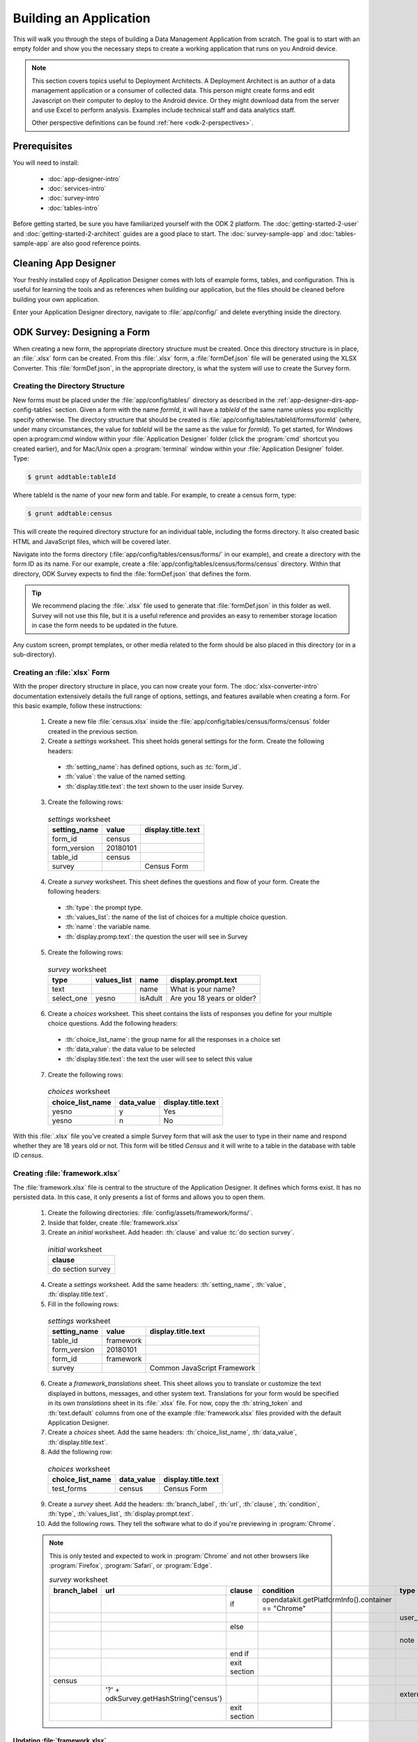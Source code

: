 .. spelling::
  testForm
  getHashString
  tableId
  isAdult
  yesno
  prepopulate
  defaultViewType
  detailViewFileName
  listViewFileName

Building an Application
====================================================

.. _build-app:

This will walk you through the steps of building a Data Management Application from scratch. The goal is to start with an empty folder and show you the necessary steps to create a working application that runs on you Android device.

.. note::

  This section covers topics useful to Deployment Architects. A Deployment Architect is an author of a data management application or a consumer of collected data. This person might create forms and edit Javascript on their computer to deploy to the Android device. Or they might download data from the server and use Excel to perform analysis. Examples include technical staff and data analytics staff.

  Other perspective definitions can be found :ref:`here <odk-2-perspectives>`.


.. _build-app-prereqs:

Prerequisites
---------------------

You will need to install:

  - :doc:`app-designer-intro`
  - :doc:`services-intro`
  - :doc:`survey-intro`
  - :doc:`tables-intro`

Before getting started, be sure you have familiarized yourself with the ODK 2 platform. The :doc:`getting-started-2-user` and :doc:`getting-started-2-architect` guides are a good place to start. The :doc:`survey-sample-app` and :doc:`tables-sample-app` are also good reference points.

.. _build-app-clean-app-designer:

Cleaning App Designer
-----------------------------------

Your freshly installed copy of Application Designer comes with lots of example forms, tables, and configuration. This is useful for learning the tools and as references when building our application, but the files should be cleaned before building your own application.

Enter your Application Designer directory, navigate to :file:`app/config/` and delete everything inside the directory.

.. _build-app-designing-a-form:

ODK Survey: Designing a Form
-------------------------------

When creating a new form, the appropriate directory structure must be created. Once this directory structure is in place, an :file:`.xlsx` form can be created. From this :file:`.xlsx` form, a :file:`formDef.json` file will be generated using the XLSX Converter. This :file:`formDef.json`, in the appropriate directory, is what the system will use to create the Survey form.

.. _build-app-creating-directory:

Creating the Directory Structure
~~~~~~~~~~~~~~~~~~~~~~~~~~~~~~~~~~~~~~~~~~~~~~~~~~~~~~~~~

New forms must be placed under the :file:`app/config/tables/` directory as described in the :ref:`app-designer-dirs-app-config-tables` section. Given a form with the name *formId*, it will have a *tableId* of the same name unless you explicitly specify otherwise. The directory structure that should be created is :file:`app/config/tables/tableId/forms/formId` (where, under many circumstances, the value for *tableId* will be the same as the value for *formId*). To get started, for Windows open a:program:`cmd` window within your :file:`Application Designer` folder (click the :program:`cmd` shortcut you created earlier), and for Mac/Unix open a :program:`terminal` window within your :file:`Application Designer` folder. Type:

.. code-block:: console

  $ grunt addtable:tableId

Where tableId is the name of your new form and table. For example, to create a census form, type:

.. code-block:: console

  $ grunt addtable:census

This will create the required directory structure for an individual table, including the forms directory. It also created basic HTML and JavaScript files, which will be covered later.

Navigate into the forms directory (:file:`app/config/tables/census/forms/` in our example), and create a directory with the form ID as its name. For our example, create a :file:`app/config/tables/census/forms/census` directory. Within that directory, ODK Survey expects to find the :file:`formDef.json` that defines the form.

.. tip::
  We recommend placing the :file:`.xlsx` file used to generate that :file:`formDef.json` in this folder as well. Survey will not use this file, but it is a useful reference and provides an easy to remember storage location in case the form needs to be updated in the future.

Any custom screen, prompt templates, or other media related to the form should be also placed in this directory (or in a sub-directory).

.. _build-app-creating-xlsx-form:

Creating an :file:`xlsx` Form
~~~~~~~~~~~~~~~~~~~~~~~~~~~~~~~

With the proper directory structure in place, you can now create your form. The :doc:`xlsx-converter-intro` documentation extensively details the full range of options, settings, and features available when creating a form. For this basic example, follow these instructions:

  1. Create a new file :file:`census.xlsx` inside the :file:`app/config/tables/census/forms/census` folder created in the previous section.

  2. Create a *settings* worksheet. This sheet holds general settings for the form. Create the following headers:

    - :th:`setting_name`: has defined options, such as :tc:`form_id`.
    - :th:`value`: the value of the named setting.
    - :th:`display.title.text`: the text shown to the user inside Survey.

  3. Create the following rows:

    .. list-table:: *settings* worksheet
      :header-rows: 1

      * - setting_name
        - value
        - display.title.text
      * - form_id
        - census
        -
      * - form_version
        - 20180101
        -
      * - table_id
        - census
        -
      * - survey
        -
        - Census Form

  4. Create a *survey* worksheet. This sheet defines the questions and flow of your form. Create the following headers:

    - :th:`type`: the prompt type.
    - :th:`values_list`: the name of the list of choices for a multiple choice question.
    - :th:`name`: the variable name.
    - :th:`display.promp.text`: the question the user will see in Survey

  5. Create the following rows:

    .. list-table:: *survey* worksheet
      :header-rows: 1

      * - type
        - values_list
        - name
        - display.prompt.text
      * - text
        -
        - name
        - What is your name?
      * - select_one
        - yesno
        - isAdult
        - Are you 18 years or older?

  6. Create a *choices* worksheet. This sheet contains the lists of responses you define for your multiple choice questions. Add the following headers:

    - :th:`choice_list_name`: the group name for all the responses in a choice set
    - :th:`data_value`: the data value to be selected
    - :th:`display.title.text`: the text the user will see to select this value

  7. Create the following rows:

    .. list-table:: *choices* worksheet
      :header-rows: 1

      * - choice_list_name
        - data_value
        - display.title.text
      * - yesno
        - y
        - Yes
      * - yesno
        - n
        - No

With this :file:`.xlsx` file you've created a simple Survey form that will ask the user to type in their name and respond whether they are 18 years old or not. This form will be titled *Census* and it will write to a table in the database with table ID *census*.

.. _build-app-creating-framework:

Creating :file:`framework.xlsx`
~~~~~~~~~~~~~~~~~~~~~~~~~~~~~~~~~~

The :file:`framework.xlsx` file is central to the structure of the Application Designer. It defines which forms exist. It has no persisted data. In this case, it only presents a list of forms and allows you to open them.

  1. Create the following directories: :file:`config/assets/framework/forms/`.

  2. Inside that folder, create :file:`framework.xlsx`

  3. Create an *initial* worksheet. Add header: :th:`clause` and value :tc:`do section survey`.

    .. list-table:: *initial* worksheet
      :header-rows: 1

      * - clause
      * - do section survey

  4. Create a *settings* worksheet. Add the same headers: :th:`setting_name`, :th:`value`, :th:`display.title.text`.

  5. Fill in the following rows:

    .. list-table:: *settings* worksheet
      :header-rows: 1

      * - setting_name
        - value
        - display.title.text
      * - table_id
        - framework
        -
      * - form_version
        - 20180101
        -
      * - form_id
        - framework
        -
      * - survey
        -
        - Common JavaScript Framework

  6. Create a *framework_translations* sheet. This sheet allows you to translate or customize the text displayed in buttons, messages, and other system text. Translations for your form would be specified in its own *translations* sheet in its :file:`.xlsx` file. For now, copy the :th:`string_token` and :th:`text.default` columns from one of the example :file:`framework.xlsx` files provided with the default Application Designer.

  7. Create a *choices* sheet. Add the same headers: :th:`choice_list_name`, :th:`data_value`, :th:`display.title.text`.

  8. Add the following row:

    .. list-table:: *choices* worksheet
      :header-rows: 1

      * - choice_list_name
        - data_value
        - display.title.text
      * - test_forms
        - census
        - Census Form

  9. Create a *survey* sheet. Add the headers: :th:`branch_label`, :th:`url`, :th:`clause`, :th:`condition`, :th:`type`, :th:`values_list`, :th:`display.prompt.text`.

  10. Add the following rows. They tell the software what to do if you're previewing in :program:`Chrome`.

  .. note::

    This is only tested and expected to work in :program:`Chrome` and not other browsers like :program:`Firefox`, :program:`Safari`, or :program:`Edge`.

    .. list-table:: *survey* worksheet
      :header-rows: 1

      * - branch_label
        - url
        - clause
        - condition
        - type
        - values_list
        - display.prompt.text
      * -
        -
        - if
        - | opendatakit.getPlatformInfo().container == "Chrome"
        -
        -
        -
      * -
        -
        -
        -
        - user_branch
        - test_forms
        - Choose a test form
      * -
        -
        - else
        -
        -
        -
        -
      * -
        -
        -
        -
        - note
        -
        - This is the default form.
      * -
        -
        - end if
        -
        -
        -
        -
      * -
        -
        - exit section
        -
        -
        -
        -
      * - census
        -
        -
        -
        -
        -
        -
      * -
        - | '?' + odkSurvey.getHashString('census')
        -
        -
        - external_link
        -
        - Open form
      * -
        -
        - exit section
        -
        -
        -
        -

.. _build-app-updating-framework:

Updating :file:`framework.xlsx`
"""""""""""""""""""""""""""""""""""

To add another new form to an existing :file:`framework.xlsx` file, take the following steps.

.. note::

  These steps are not part of the running example. They are provided here for reference.

Assuming you have created a :file:`testForm.xlsx`, the appropriate directory structures for :file:`testForm.xlsx`, and then properly generated and saved the :file:`formDef.json`, the following lines would need to be added into the :file:`framework.xlsx` *survey* worksheet.

.. csv-table:: Example Framework Survey Worksheet
  :header: "branch_label", "url", "clause", "condition", "type", "values_list", "display.text", "display.hint"

  "testForm",
  , "''?' + opendatakit.getHashString('testForm')",,, "external_link",,"Open form",
  ,,"exit section",

The following changes will also need to be made to the :file:`framework.xlsx` **choices worksheet**

.. csv-table:: Example Framework Choices Worksheet
  :header: "choice_list_name", "data_value", "display.text"

  "test_forms", "testForm", "testForm"

The changes to the *choices* sheet add the *testForm* form as one of the choices that is shown in the :tc:`user_branch` prompt (a user-directed branching prompt type). The changes on the *survey* sheet add a branch label, :tc:`testForm`, that matches the :th:`data_value` from the *choices* sheet (this branch label will be jumped to if the user selects the :tc:`testForm` selection on the :tc:`user_branch` screen). The new branch label then renders an :tc:`external_link` prompt type that has the necessary arguments to open the *testForm*.


.. _build-app-generate-formdef:

Generating :file:`formDef.json`
~~~~~~~~~~~~~~~~~~~~~~~~~~~~~~~~~~~~~~~~~~~~~~~~~~~

Once you have a saved your :file:`.xlsx` file, you can use the XLSX Converter to create a :file:`formDef.json`. Make sure your Application Designer is running (see :doc:`app-designer-launching`) and navigate to the :guilabel:`XLSX Converter` tab. Drag the :file:`.xlsx` form or select it with the :guilabel:`Choose File` button and use the :guilabel:`Save to File System` button to save the form definition file back to the file system.

For the ongoing example, convert the :file:`app/config/assets/framework.xlsx` using the instructions above. Then repeat this process with :file:`app/config/tables/census/forms/census/census.xlsx`

.. warning::

  The :guilabel:`Save to File System` button uses the *form_id* and *table_id* within the :file:`.xlsx` file to identify where to write the :file:`formDef.json` file. If you have copied the :file:`.xlsx` file from some other location, and forgot to edit it, it may update back to that older location! If the *form_id* is equal to the *table_id*, two additional files are written that define the table's user data fields and that define the key-value properties for the table.

Once you have made these changes and used XLSX Converter on the :file:`framework.xlsx` file to update the :file:`app/config/assets/framework/forms/framework/formDef.json` file, you should see your new form show up in the :guilabel:`Preview` tab of the Application Designer. Clicking on that should open your form.

.. tip::

  If you don't see your form in the :guilabel:`Preview`, try refreshing your browser.

.. tip::

  You can also convert your forms with the :program:`Grunt` command:

  .. code-block:: console

    grunt xlsx-convert-all

.. _build-app-debugging-survey:

Debugging your Survey
~~~~~~~~~~~~~~~~~~~~~~~~~~~~~~~

The XLSX Converter should report most problems with your survey.

If the form is not being rendered correctly but your survey generates a :file:`formDef.json` without an error, first try purging the database (dropping all the existing data tables) using the :guilabel:`Purge Database` button on the :guilabel:`Preview` tab. You will typically need to purge the database whenever you add or remove fields from your form or change their data type.

If that does not resolve the issue, try stopping the :program:`grunt` command (on Windows, :kbd:`Control-C` should produce a prompt asking to confirm whether to stop or not. On Mac, :kbd:`Control-C` kill the process with no prompt.), and re-running it. :program:`Grunt` can sometimes get overwhelmed with changes and stop working. After restarting, test your form.

If there are other problems, the contents of the JavaScript Console will be helpful to the ODK core team for debugging. Open the JavaScript Console by clicking the icon with the three bars in the top right, select :guilabel:`More Tools`, select :guilabel:`Developer Tools`, and then select the :guilabel:`Console` tab. Select all of the debugging output, then copy it, save it to a file, and post it to the |forum|_ or create a ticket on the `Github Issue Tracker <https://github.com/opendatakit/opendatakit/issues>`_.

.. _build-app-move-to-device:

Moving Files To The Device
~~~~~~~~~~~~~~~~~~~~~~~~~~~~

.. note::
  You must have USB debugging enabled on your device in order to perform this step. See `these instructions <https://www.phonearena.com/news/How-to-enable-USB-debugging-on-Android_id53909>`_ for help.

In order to see these changes on an Android device, you must first have ODK Survey installed on your device. Then:

  #. Connect the device to your computer via a USB cable
  #. Open a :program:`cmd` or :program:`terminal` window within the :guilabel:`Application Designer` directory (the one containing :file:`Gruntfile.js`), as described in the :doc:`app-designer-directories` documentation.
  #. Type:

  .. code-block:: console

    $ grunt adbpush

  .. note::

    If it gives you an error, you may need to run :code:`grunt adbpush -f` to force it.

  .. note::

    If you do not see the form, you may need to :ref:`reset the configuration <services-managing-reset-config>`.

This will copy all of the files under config onto your device. You should then be able to launch ODK Survey, and it will display your form in its list of forms. Click the form to open it.

More :program:`grunt` commands can be found in :ref:`build-app-pushing`.



.. _build-app-design-view:

ODK Tables: Designing a Custom View
-------------------------------------

One of the most powerful aspects of ODK Tables is its ability to run HTML and
JavaScript pages as the skin of the app. Through a JavaScript API presented to these files, you can query the database and control the app.

Writing an app using HTML and JavaScript yields a lot of power. However, it can lead to a complicated design cycle.

The HTML and JavaScript files you write rely on the JavaScript API implemented within the ODK Tables APK to retrieve database values for your application. This JavaScript API, since it is implemented in the APK, makes it difficult to debug your custom views off the phone. At present, the only way to test your HTML pages is on the device. Fortunately, on Android 4.4 and higher, :program:`Chrome` can access the browser Console and set breakpoints on the device, providing a clumsy but viable debug environment.

.. _build-app-understanding-web-file:

Understanding the Web File
~~~~~~~~~~~~~~~~~~~~~~~~~~~~~~~~~

There are several pieces of boilerplate you have to include in your own code in order to debug the files in :program:`Chrome`.

In the default Application Designer, open :file:`app/config/tables/Tea_houses/html/Tea_houses_list.html`. Alternatively, if you are doing the running example, open :file:`app/config/tables/census/html/census_list.html`, which should have been automatically created for you. Notice the following four lines in :code:`<head>`:

.. code-block:: html

    <script type="text/javascript" src="../../../assets/libs/jquery-3.2.1.js"></script>
    <script type="text/javascript" src="../../../../system/js/odkCommon.js"></script>
    <script type="text/javascript" src="../../../../system/js/odkData.js"></script>
    <script type="text/javascript" src="../../../../system/tables/js/odkTables.js"></script>


In the first line you are making the :program:`jQuery` object available to your code. :program:`jQuery` is a powerful, commonly used set of functions for accessing and performing actions within a webpage. In the next three lines you are adding the *odkCommon*, *odkTables*, and *odkData* objects if they are not already provided by the browser environment. When running on the device, the ODK Tables APK will provide these, and the contents of these files will be ignored. When running in Application Designer on your computer, these files provide the approximate functionality of the APK, allowing you to create and debug your scripts. However, at the moment, these implementations make use of RequireJS, which the ODK Tables HTML files do not use (RequireJS is extensively used by ODK Survey). This causes these to break in Application Designer **Previews**.

More detail is provided in :doc:`tables-web-pages`.

.. _build-app-creating-web-file:

Creating Web Files
~~~~~~~~~~~~~~~~~~~~~~~~~~~~~~~~~

To write your own file, first decide on the *tableId* for your table and instantiate a directory using the :program:`grunt` command:

.. code-block:: console

  $ grunt addtable:tableId

If you completed the example in :ref:`build-app-designing-a-form` you have already done this for the *census* table.

This :program:`grunt` task creates the needed directory structures and also constructs the HTML and JavaScript files with the necessary features for working within the :program:`Chrome` development environment.

.. note::

  These files need content from your data table to display. It is recommended that you first design a Survey form (for example, using :ref:`this guide <build-app-designing-a-form>`) which you can use to populate data. You can also prepopulate data into the database with a :file:`tables.init` file. Further instructions are available in the :ref:`tables-managing-config-at-startup` guide.

.. _build-app-creating-web-file-list-view:

Creating a List View
""""""""""""""""""""""""""

Continuing the ongoing example, open or create the file :file:`app/tables/census/html/census_list.html`. This will display a list of records collected with the form.

Ensure the file looks like this:

.. code-block:: html

  <!DOCTYPE html PUBLIC "-//W3C//DTD HTML 4.01 Transitional//EN">
  <html>
  <!--List View-->
      <head>
          <meta name="viewport" content="width=device-width, initial-scale=1.0" />
          <link href="../../../assets/css/list.css" type="text/css" rel="stylesheet" />
          <script type="text/javascript" src="../../../assets/commonDefinitions.js"></script>
          <script type="text/javascript" src="../tableSpecificDefinitions.js"></script>
          <script type="text/javascript" src="../../../assets/libs/jquery-3.2.1.js"></script>
          <script type="text/javascript" src="../../../../system/js/odkCommon.js"></script>
          <script type="text/javascript" src="../../../../system/js/odkData.js"></script>
          <script type="text/javascript" src="../../../../system/tables/js/odkTables.js"></script>
      </head>
      <body>
          <script type="text/javascript" src="../js/census_list.js"></script>
          <div id="wrapper">
              <div id="list"></div>
          </div>
          <script>
              $(function() { resumeFn(0); });
          </script>
      </body>
  </html>

This HTML file should be minimal. It links all the source files and provides :code:`<div>` to put the list in. Most of the work happens in the JavaScript file. Open or create :file:`app/tables/census/js/census_list.js`. Ensure its contents look like this:

.. code-block:: javascript

  /* global $, odkTables, odkData, odkCommon */
  'use strict';

  // The first function called on load
  var resumeFn = function() {

      // Retrieves the query data from the database
      // Sets displayGroup as the success callback
      // and cbFailure as the fail callback
	    odkData.getViewData(displayGroup, cbFailure);
  }

  // Display the list of census results
  var displayGroup = function(censusResultSet) {

      // Set the function to call when a list item is clicked
      $('#list').click(function(e) {

          // Retrieve the row ID from the item_space attribute
		      var jqueryObject = $(e.target);
		      var containingDiv = jqueryObject.closest('.item_space');
		      var rowId = containingDiv.attr('rowId');

          // Retrieve the tableID from the query results
		      var tableId = censusResultSet.getTableId();

		      if (rowId !== null && rowId !== undefined) {

              // Opens the detail view from the file specified in
              // the properties worksheet
				      odkTables.openDetailView(null, tableId, rowId, null);
			    }
		  });

      // Iterate through the query results, rendering list items
      for (var i = 0; i < censusResultSet.getCount(); i++) {

          // Creates the item space and stores the row ID in it
          var item = $('<li>');
          item.attr('id', censusResultSet.getRowId(i));
          item.attr('rowId', censusResultSet.getRowId(i));
          item.attr('class', 'item_space');

          // Display the census name
          var name = censusResultSet.getData(i, 'name');
          if (name === null || name === undefined) {
              name = 'unknown name';
          }
          item.text(name);

          // Creates arrow icon
          var chevron = $('<img>');
          chevron.attr('src', odkCommon.getFileAsUrl('config/assets/img/little_arrow.png'));
          chevron.attr('class', 'chevron');
          item.append(chevron);

          // Add the item to the list
          $('#list').append(item);

          // Don't append the last one to avoid the fencepost problem
          var borderDiv = $('<div>');
          borderDiv.addClass('divider');
          $('#list').append(borderDiv);
        }
        if (i < censusResultSet.getCount()) {
            setTimeout(resumeFn, 0, i);
        }
  };

  var cbFailure = function(error) {
      console.log('census getViewData CB error : ' + error);
  };

The HTML and JavaScript files also depend on a few more files. For convenience, the example reuses CSS and image files from the :doc:`tables-sample-app`. Open up a default Application Designer and copy the following files to this application's directory (using the same directory paths):

  - :file:`config/assets/css/list.css`
  - :file:`config/assets/img/little_arrow.png`
  - :file:`config/assets/libs/jquery-3.2.1.js`

.. _build-app-creating-web-file-detail-view:

Creating a Detail View
""""""""""""""""""""""""""

A *Detail View* will display the details of a record. It is commonly used alongside *List View* to provide options to browse through a data set and learn more about a particular record.

Open or create :file:`app/tables/census/html/census_detail.js` Ensure the file looks like this:

.. code-block:: html

  <!DOCTYPE HTML PUBLIC "-//W3C//DTD HTML 4.01 Transitional//EN" "http://www.w3.org/TR/html4/loose.dtd">
  <html>
      <head>
          <meta name="viewport" content="width=device-width, initial-scale=1.0" />
          <link href="../../../assets/css/detail.css" type="text/css" rel="stylesheet" />
          <script type="text/javascript" src="../../../assets/commonDefinitions.js"></script>
          <script type="text/javascript" src="../tableSpecificDefinitions.js"></script>
          <script type="text/javascript" src="../../../assets/libs/jquery-3.2.1.js"></script>
          <script type="text/javascript" src="../../../../system/js/odkCommon.js"></script>
          <script type="text/javascript" src="../../../../system/js/odkData.js"></script>
          <script type="text/javascript" src="../../../../system/tables/js/odkTables.js"></script>
      </head>
      <body>
          <script type="text/javascript" src="../js/census_detail.js"></script>

          <h1><span id="TITLE" class="main-text"></span></h1>

          <fieldset>
            Is over 18: <input id="FIELD_1" type="checkbox" name="isAdult" />
          </fieldset>

          <script>
              $(display);  // calls the detail display function when ready
          </script>
      </body>
  </html>

This HTML file should define the user interface elements that will be populated by database calls in the JavaScript. Open or create :file:`app/tables/census/js/census_detail.js`. Ensure its contents look like this:

.. code-block:: javascript

  /* global $, odkTables, odkData */
  'use strict';

  var censusResultSet = {};
  var typeData = {};

  // Called when the page loads
  var display = function() {

    // Runs the query that launched this view
    odkData.getViewData(cbSuccess, cbFailure);
  };

  // Called when the query returns successfully
  function cbSuccess(result) {

    censusResultSet = result;
    // and update the document with the values for this record
    updateContent();
  }

  function cbFailure(error) {

    // a real application would perhaps clear the document fiels if there were an error
    console.log('census_detail getViewData CB error : ' + error);
  }

  /**
   * Assumes censusResultSet has valid content.
   *
   * Updates the document content with the information from the censusResultSet
   */
  function updateContent() {

    nullCaseHelper('name', '#TITLE');

    if(censusResultSet.get('isAdult') === 'y') {
      $('#FIELD_1').attr('checked', true);
    }
    $('#FIELD_1').attr('disabled', true);

  }

  /**
   * Assumes censusResultSet has valid content
   *
   * Updates document field with the value for the elementKey
   */
  function nullCaseHelper(elementKey, documentSelector) {
    var temp = censusResultSet.get(elementKey);
    if (temp !== null && temp !== undefined) {
      $(documentSelector).text(temp);
    }
  }

As with the *List View*, this view requires a separate CSS file. Copy the following file from a default Application Designer, maintaining the directory path in this application's directory:

  - :file:`config/assets/css/detail.css`


.. _build-app-creating-web-file-properties:

Defining Default View Files
""""""""""""""""""""""""""""

The :file:`.xlsx` form should be updated to indicate the default view type, and where to find the HTML files for *Detail View* and *List View*. Open :file:`app/config/tables/census/forms/census/census.xlsx` and add a new worksheet titled *properties*. Add the following headers: :th:`partition`, :th:`aspect`, :th:`key`, :th:`type`, and :th:`value`.

Add the following rows to set your *List View* and *Detail View* default files:

.. list-table:: *properties* worksheet
  :header-rows: 1

  * - partition
    - aspect
    - key
    - type
    - value
  * - Table
    - default
    - defaultViewType
    - string
    - LIST
  * - Table
    - default
    - detailViewFileName
    - string
    - config/tables/census/html/census_detail.html
  * - Table
    - default
    - listViewFileName
    - string
    - config/tables/census/html/census_list.html

See :ref:`xlsx-ref-properties` for more details about specifying custom HTML files.

Run :file:`census.xlsx` through the XLSX Converter again (:ref:`build-app-generate-formdef`) to update the configuration.

After that, you can deploy your app to your device. Open Survey and fill in a few census records. Then, open Tables and select the *Census* table. This should automatically launch the *List View* defined above. Tapping an item in the *List View* should launch the detail view.

.. _build-app-debugging-tables:

Debugging Tables Web Files
~~~~~~~~~~~~~~~~~~~~~~~~~~~~~~~~

You can use the :program:`Chrome` browser on your computer to inspect for devices and connect to this custom screen on your Android device, and debug from there. Some useful guides include:

  - `Get Started with Debugging JavaScript in Chrome DevTools <https://developers.google.com/web/tools/chrome-devtools/javascript/>`_
  - `Get Started with Remote Debugging Android Devices <https://developers.google.com/web/tools/chrome-devtools/remote-debugging/>`_

.. warning::
  The edit-debug cycle is awkward because you must make the HTML or JavaScript change on your computer then push the change to your device, and reload the page (for example, by rotating the screen). When you do rotate the screen, however, it is rendered in a new web page, necessitating connecting to that new page to resume debugging (the prior page sits idle and will eventually be destroyed. If you don't see any activity, it is likely because you are pointing at the wrong web page. Return to inspect devices, and select the newest page).

As with ODK Survey, you can use the JavaScript Console to look for and fix errors in your HTML/JavaScript. If you are having trouble please check on the |forum|_. Keep in mind that the debug objects only emit a subset of the data in your ODK Tables database.

.. _build-app-pushing:

Pushing and Pulling Files
-------------------------------

.. note::
  You must have USB debugging enabled on your device in order to perform this step. See `these instructions <https://www.phonearena.com/news/How-to-enable-USB-debugging-on-Android_id53909>`_ for help.

There are several times during app development where you will need to push and pull files to and from the phone. You will have to open one of the ODK tools on the device before these commands succeed.

 - The :command:`push` command is used to push the entire app directory to the mobile device.
 - The :command:`pull` command is used to pull the database or exported CSVs from the device to the desktop computer.

.. tip::
  Exported CSVs can be used to set up :file:`tables.init` to load test data.

:program:`Grunt` tasks have been written in :file:`Gruntfile.js` that perform these operations for you.

These commands can be run anywhere within the :file:`Application Designer` directory.

  - :command:`grunt adbpush`: Pushes everything under the app directory to the device.
  - :command:`grunt adbpull-db`: Pulls the database from the device to the PC.
  - :command:`grunt adbpull-csv`: Pull the exported CSVs from the device to the PC.

The pull commands will place the pulled content in the :file:`app/output/` directory.

The database is a :program:`SQLite` database and can be viewed using :program:`SQLite Browser`. This tool can also be used to view the content of the database used by :program:`Chrome` on your computer (the location of that file is OS dependent).

If you pull the CSV files, they will be under the :file:`output/csv/` directory. You can then copy them to the :file:`config/assets/csv/` directory and set up the :file:`tables.init` file to read them in order to provision test data for your development effort. If you need any of this data in production, you will want to sync to a server then export the CSV files and copy them to the :file:`config/assets/csv/` directory so that they have all of their metadata field values populated.

.. tip::
  Running :command:`grunt adbpull` will perform all the pull tasks.

.. tip::
  There are a number of additional grunt tasks available. Assuming you have installed grunt and node, you can view the available tasks by running :command:`grunt --help` anywhere in the repo.

Troubleshooting
~~~~~~~~~~~~~~~

There are several issues that may occur while trying to push your survey onto your device. Below are some common issues and tips and tricks to help:

•	Try checking adb –version. If the version does not show, make sure that Android SDK is appropriately installed on your computer because this is what installs the Android Debug Bridge (adb) software.
•	Check that your computer sees your device. In your command window type the command adb devices. It should show a device detected.
•	Check device to see if it has a message about authorizing the computer. If so, authorize the device.
•
•	Check device settings to ensure USB debugging is enabled and device is liked as a media device (not camera or other settings)
•	Make sure your app-designer only has the necessary working files. Any random files or older versions of your survey saved within app-designer will cause the push to fail.
•	Do not have any Excel forms open on your computer. If you do, this will cause errors with $filename or ~$filename in the filepath when pushing.
•	Check that your computer sees your device. In your command window type the command adb devices. It should show a device detected.
•	Check device to see if it has a message about authorizing the computer. If so, authorize the device. 

.. _build-app-deploying:

Deploying an Application
----------------------------

This step requires that you first set up a :doc:`cloud-endpoints-intro`.

  1. Push your application to a clean device (guide: :ref:`build-app-pushing`).

  2. Authenticate as a user in the table administrator group (guide: :ref:`services-using-change-user`).

  3. Reset the App Server (guide: :ref:`services-using-reset-app-server`).

The application is now deployed to your server. Other devices can synchronize with that server to download the application and start collected data.

.. _build-app-deploying-updating:

Updating an Application
~~~~~~~~~~~~~~~~~~~~~~~~~

To update any app level or table level files, or to modify the database schema (like adding a new field to your form that adds a database column), you will need to reset the app server. Make the changes on your PC as normal, push them to the device, and reset the app server.

    .. warning::

      Resetting the app server will start a new data set. If you want to keep the old data, you should download it to a separate database.

